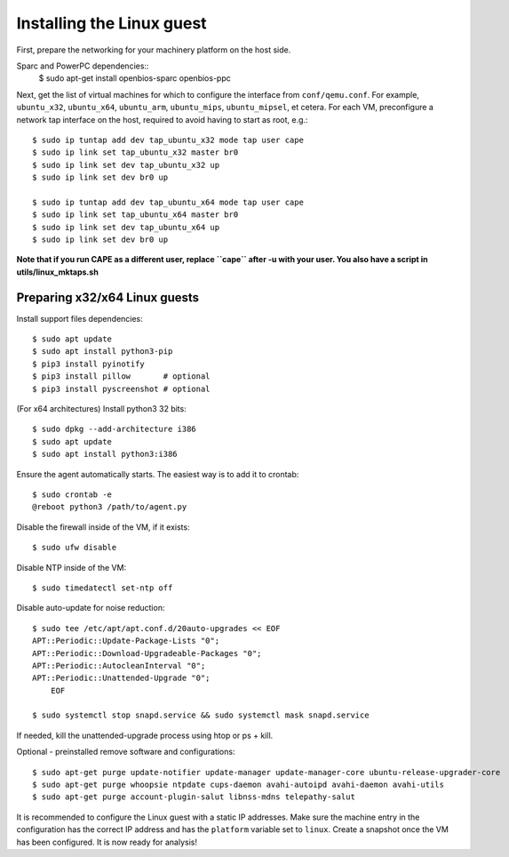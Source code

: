 ==========================
Installing the Linux guest
==========================

First, prepare the networking for your machinery platform on the host side.

.. This has not been tested recently:

Sparc and PowerPC dependencies::
    $ sudo apt-get install openbios-sparc openbios-ppc

Next, get the list of virtual machines for which to configure the interface
from ``conf/qemu.conf``.
For example, ``ubuntu_x32``, ``ubuntu_x64``, ``ubuntu_arm``, ``ubuntu_mips``,
``ubuntu_mipsel``, et cetera.
For each VM, preconfigure a network tap interface on the host, required to
avoid having to start as root, e.g.::

    $ sudo ip tuntap add dev tap_ubuntu_x32 mode tap user cape
    $ sudo ip link set tap_ubuntu_x32 master br0
    $ sudo ip link set dev tap_ubuntu_x32 up
    $ sudo ip link set dev br0 up

    $ sudo ip tuntap add dev tap_ubuntu_x64 mode tap user cape
    $ sudo ip link set tap_ubuntu_x64 master br0
    $ sudo ip link set dev tap_ubuntu_x64 up
    $ sudo ip link set dev br0 up

**Note that if you run CAPE as a different user, replace ``cape`` after -u
with your user. You also have a script in utils/linux_mktaps.sh**


Preparing x32/x64 Linux guests
===========================================

Install support files dependencies::

    $ sudo apt update
    $ sudo apt install python3-pip
    $ pip3 install pyinotify
    $ pip3 install pillow       # optional
    $ pip3 install pyscreenshot # optional

(For x64 architectures) Install python3 32 bits::

    $ sudo dpkg --add-architecture i386
    $ sudo apt update
    $ sudo apt install python3:i386

Ensure the agent automatically starts. The easiest way is to add it to crontab::

    $ sudo crontab -e
    @reboot python3 /path/to/agent.py

Disable the firewall inside of the VM, if it exists::

    $ sudo ufw disable

Disable NTP inside of the VM::

    $ sudo timedatectl set-ntp off

Disable auto-update for noise reduction::

    $ sudo tee /etc/apt/apt.conf.d/20auto-upgrades << EOF
    APT::Periodic::Update-Package-Lists "0";
    APT::Periodic::Download-Upgradeable-Packages "0";
    APT::Periodic::AutocleanInterval "0";
    APT::Periodic::Unattended-Upgrade "0";
        EOF

    $ sudo systemctl stop snapd.service && sudo systemctl mask snapd.service

If needed, kill the unattended-upgrade process using htop or ps + kill.

Optional - preinstalled remove software and configurations::

    $ sudo apt-get purge update-notifier update-manager update-manager-core ubuntu-release-upgrader-core
    $ sudo apt-get purge whoopsie ntpdate cups-daemon avahi-autoipd avahi-daemon avahi-utils
    $ sudo apt-get purge account-plugin-salut libnss-mdns telepathy-salut

It is recommended to configure the Linux guest with a static IP addresses.
Make sure the machine entry in the configuration has the correct IP address and
has the ``platform`` variable set to ``linux``.
Create a snapshot once the VM has been configured.
It is now ready for analysis!
